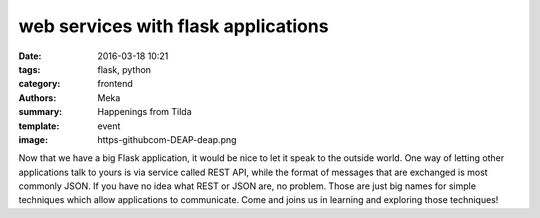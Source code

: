 web services with flask applications
####################################

:date: 2016-03-18 10:21
:tags: flask, python
:category: frontend
:authors: Meka
:summary: Happenings from Tilda
:template: event
:image: https-githubcom-DEAP-deap.png

Now that we have a big Flask application, it would be nice to let it speak to the outside world. One way of letting other applications talk to yours is via service called REST API, while the format of messages that are exchanged is most commonly JSON. If you have no idea what REST or JSON are, no problem. Those are just big names for simple techniques which allow applications to communicate. Come and joins us in learning and exploring those techniques!

